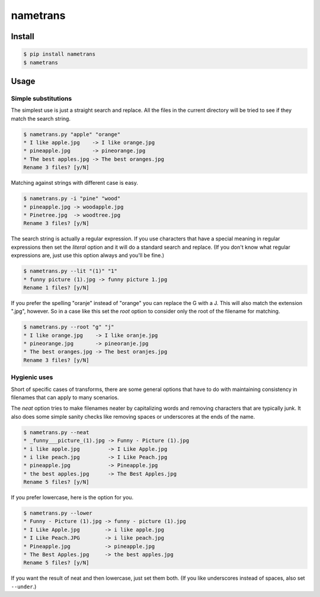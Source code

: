 nametrans
=========

.. image:: https://badge.fury.io/py/nametrans.png
        :target: https://badge.fury.io/py/nametrans

.. image:: https://travis-ci.org/numerodix/nametrans.png?branch=master
    :target: https://travis-ci.org/numerodix/nametrans


Install
-------

.. code:: bash

    $ pip install nametrans
    $ nametrans


Usage
-----


Simple substitutions
^^^^^^^^^^^^^^^^^^^^

The simplest use is just a straight search and replace. All the files in the
current directory will be tried to see if they match the search string.

.. code:: bash

    $ nametrans.py "apple" "orange"
    * I like apple.jpg    -> I like orange.jpg
    * pineapple.jpg       -> pineorange.jpg
    * The best apples.jpg -> The best oranges.jpg
    Rename 3 files? [y/N]

Matching against strings with different case is easy.

.. code:: bash

    $ nametrans.py -i "pine" "wood"
    * pineapple.jpg -> woodapple.jpg
    * Pinetree.jpg  -> woodtree.jpg
    Rename 3 files? [y/N]

The search string is actually a regular expression. If you use characters that
have a special meaning in regular expressions then set the *literal* option and
it will do a standard search and replace. (If you don't know what regular
expressions are, just use this option always and you'll be fine.)

.. code:: bash

    $ nametrans.py --lit "(1)" "1"
    * funny picture (1).jpg -> funny picture 1.jpg
    Rename 1 files? [y/N]

If you prefer the spelling "oranje" instead of "orange" you can replace the G
with a J. This will also match the extension ".jpg", however. So in a case like
this set the *root* option to consider only the root of the filename for
matching.

.. code:: bash

    $ nametrans.py --root "g" "j"
    * I like orange.jpg    -> I like oranje.jpg
    * pineorange.jpg       -> pineoranje.jpg
    * The best oranges.jpg -> The best oranjes.jpg
    Rename 3 files? [y/N]


Hygienic uses
^^^^^^^^^^^^^

Short of specific cases of transforms, there are some general options that have
to do with maintaining consistency in filenames that can apply to many
scenarios.

The *neat* option tries to make filenames neater by capitalizing words and
removing characters that are typically junk. It also does some simple sanity
checks like removing spaces or underscores at the ends of the name.

.. code:: bash

    $ nametrans.py --neat
    * _funny___picture_(1).jpg -> Funny - Picture (1).jpg
    * i like apple.jpg         -> I Like Apple.jpg
    * i like peach.jpg         -> I Like Peach.jpg
    * pineapple.jpg            -> Pineapple.jpg
    * the best apples.jpg      -> The Best Apples.jpg
    Rename 5 files? [y/N]

If you prefer lowercase, here is the option for you.

.. code:: bash

    $ nametrans.py --lower
    * Funny - Picture (1).jpg -> funny - picture (1).jpg
    * I Like Apple.jpg        -> i like apple.jpg
    * I Like Peach.JPG        -> i like peach.jpg
    * Pineapple.jpg           -> pineapple.jpg
    * The Best Apples.jpg     -> the best apples.jpg
    Rename 5 files? [y/N]

If you want the result of neat and then lowercase, just set them both. (If you
like underscores instead of spaces, also set ``--under``.)
